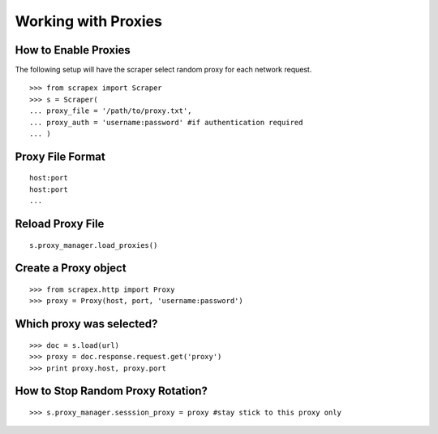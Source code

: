 Working with Proxies
====================
    
How to Enable Proxies
---------------------
The following setup will have the scraper select random proxy for each network request.
::

	>>> from scrapex import Scraper
	>>> s = Scraper(
	... proxy_file = '/path/to/proxy.txt',
	... proxy_auth = 'username:password' #if authentication required
	... )

Proxy File Format
-----------------
::

	host:port
	host:port
	...

Reload Proxy File
-----------------
::

	s.proxy_manager.load_proxies()

Create a Proxy object
---------------------
::

	>>> from scrapex.http import Proxy
	>>> proxy = Proxy(host, port, 'username:password')


Which proxy was selected?
-------------------------
::
	
	>>> doc = s.load(url)
	>>> proxy = doc.response.request.get('proxy')
	>>> print proxy.host, proxy.port


How to Stop Random Proxy Rotation?
----------------------------------
::

	>>> s.proxy_manager.sesssion_proxy = proxy #stay stick to this proxy only






